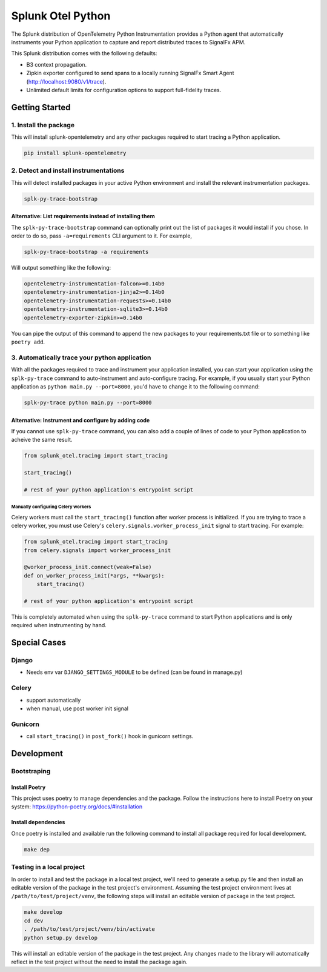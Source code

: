 
Splunk Otel Python
==================

The Splunk distribution of OpenTelemetry Python Instrumentation provides a Python agent that automatically instruments your Python application to capture and report distributed traces to SignalFx APM.

This Splunk distribution comes with the following defaults:


* B3 context propagation.
* Zipkin exporter configured to send spans to a locally running SignalFx Smart Agent (http://localhost:9080/v1/trace).
* Unlimited default limits for configuration options to support full-fidelity traces.

Getting Started
---------------

1. Install the package
^^^^^^^^^^^^^^^^^^^^^^

This will install splunk-opentelemetry and any other packages required to start tracing a Python application.

.. code-block::

   pip install splunk-opentelemetry

2. Detect and install instrumentations
^^^^^^^^^^^^^^^^^^^^^^^^^^^^^^^^^^^^^^

This will detect installed packages in your active Python environment and install the relevant instrumentation
packages.

.. code-block::

   splk-py-trace-bootstrap

Alternative: List requirements instead of installing them
~~~~~~~~~~~~~~~~~~~~~~~~~~~~~~~~~~~~~~~~~~~~~~~~~~~~~~~~~

The ``splk-py-trace-bootstrap`` command can optionally print out the list of packages it would install if you chose.
In order to do so, pass ``-a=requirements`` CLI argument to it. For example,

.. code-block::

   splk-py-trace-bootstrap -a requirements

Will output something like the following:

.. code-block::

   opentelemetry-instrumentation-falcon>=0.14b0
   opentelemetry-instrumentation-jinja2>=0.14b0
   opentelemetry-instrumentation-requests>=0.14b0
   opentelemetry-instrumentation-sqlite3>=0.14b0
   opentelemetry-exporter-zipkin>=0.14b0

You can pipe the output of this command to append the new packages to your requirements.txt file or to something like ``poetry add``.

3. Automatically trace your python application
^^^^^^^^^^^^^^^^^^^^^^^^^^^^^^^^^^^^^^^^^^^^^^

With all the packages required to trace and instrument your application installed, you can start your application using the ``splk-py-trace``
command to auto-instrument and auto-configure tracing. For example, if you usually start your Python application as ``python main.py --port=8000``\ ,
you'd have to change it to the following command:

.. code-block::

   splk-py-trace python main.py --port=8000

Alternative: Instrument and configure by adding code
~~~~~~~~~~~~~~~~~~~~~~~~~~~~~~~~~~~~~~~~~~~~~~~~~~~~

If you cannot use ``splk-py-trace`` command, you can also add a couple of lines of code to your Python application to acheive the same result.

.. code-block:: python

   from splunk_otel.tracing import start_tracing

   start_tracing()

   # rest of your python application's entrypoint script

Manually configuring Celery workers
"""""""""""""""""""""""""""""""""""

Celery workers must call the ``start_tracing()`` function after worker process is initialized. If you are trying to trace a celery worker,
you must use Celery's ``celery.signals.worker_process_init`` signal to start tracing. For example:

.. code-block:: python

   from splunk_otel.tracing import start_tracing
   from celery.signals import worker_process_init

   @worker_process_init.connect(weak=False)
   def on_worker_process_init(*args, **kwargs):
       start_tracing()

   # rest of your python application's entrypoint script

This is completely automated when using the ``splk-py-trace`` command to start Python applications and is only required when instrumenting
by hand.

Special Cases
-------------

Django
^^^^^^


* Needs env var ``DJANGO_SETTINGS_MODULE`` to be defined (can be found in manage.py)

Celery
^^^^^^


* support automatically
* when manual, use post worker init signal

Gunicorn
^^^^^^^^


* call ``start_tracing()`` in ``post_fork()`` hook in gunicorn settings.

Development
-----------

Bootstraping
^^^^^^^^^^^^

Install Poetry
~~~~~~~~~~~~~~

This project uses poetry to manage dependencies and the package. Follow the instructions here to install Poetry on your system: https://python-poetry.org/docs/#installation

Install dependencies
~~~~~~~~~~~~~~~~~~~~

Once poetry is installed and available run the following command to install all package required for local development.

.. code-block::

   make dep

Testing in a local project
^^^^^^^^^^^^^^^^^^^^^^^^^^

In order to install and test the package in a local test project, we'll need to generate a setup.py file and then install an editable version of the package in the test project's environment. Assuming the test project environment lives at ``/path/to/test/project/venv``\ , the following steps will install an editable version of package in the test project.

.. code-block::

   make develop
   cd dev
   . /path/to/test/project/venv/bin/activate
   python setup.py develop

This will install an editable version of the package in the test project. Any changes made to the library will automatically reflect in the test project without the need to install the package again.
